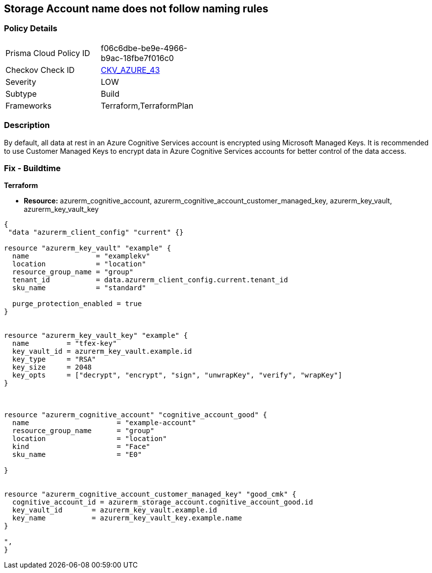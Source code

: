 == Storage Account name does not follow naming rules


=== Policy Details 

[width=45%]
[cols="1,1"]
|=== 
|Prisma Cloud Policy ID 
| f06c6dbe-be9e-4966-b9ac-18fbe7f016c0

|Checkov Check ID 
| https://github.com/bridgecrewio/checkov/tree/master/checkov/terraform/checks/resource/azure/StorageAccountName.py[CKV_AZURE_43]

|Severity
|LOW

|Subtype
|Build

|Frameworks
|Terraform,TerraformPlan

|=== 



=== Description 


By default, all data at rest in an Azure Cognitive Services account is encrypted using Microsoft Managed Keys.
It is recommended to use Customer Managed Keys to encrypt data in Azure Cognitive Services accounts for better control of the data access.

=== Fix - Buildtime


*Terraform* 


* *Resource:* azurerm_cognitive_account, azurerm_cognitive_account_customer_managed_key,  azurerm_key_vault, azurerm_key_vault_key


[source,go]
----
{
 "data "azurerm_client_config" "current" {}

resource "azurerm_key_vault" "example" {
  name                = "examplekv"
  location            = "location"
  resource_group_name = "group"
  tenant_id           = data.azurerm_client_config.current.tenant_id
  sku_name            = "standard"

  purge_protection_enabled = true
}


resource "azurerm_key_vault_key" "example" {
  name         = "tfex-key"
  key_vault_id = azurerm_key_vault.example.id
  key_type     = "RSA"
  key_size     = 2048
  key_opts     = ["decrypt", "encrypt", "sign", "unwrapKey", "verify", "wrapKey"]
}



resource "azurerm_cognitive_account" "cognitive_account_good" {
  name                     = "example-account"
  resource_group_name      = "group"
  location                 = "location"
  kind                     = "Face"
  sku_name                 = "E0"
  
}


resource "azurerm_cognitive_account_customer_managed_key" "good_cmk" {
  cognitive_account_id = azurerm_storage_account.cognitive_account_good.id
  key_vault_id       = azurerm_key_vault.example.id
  key_name           = azurerm_key_vault_key.example.name
}

",
}
----
